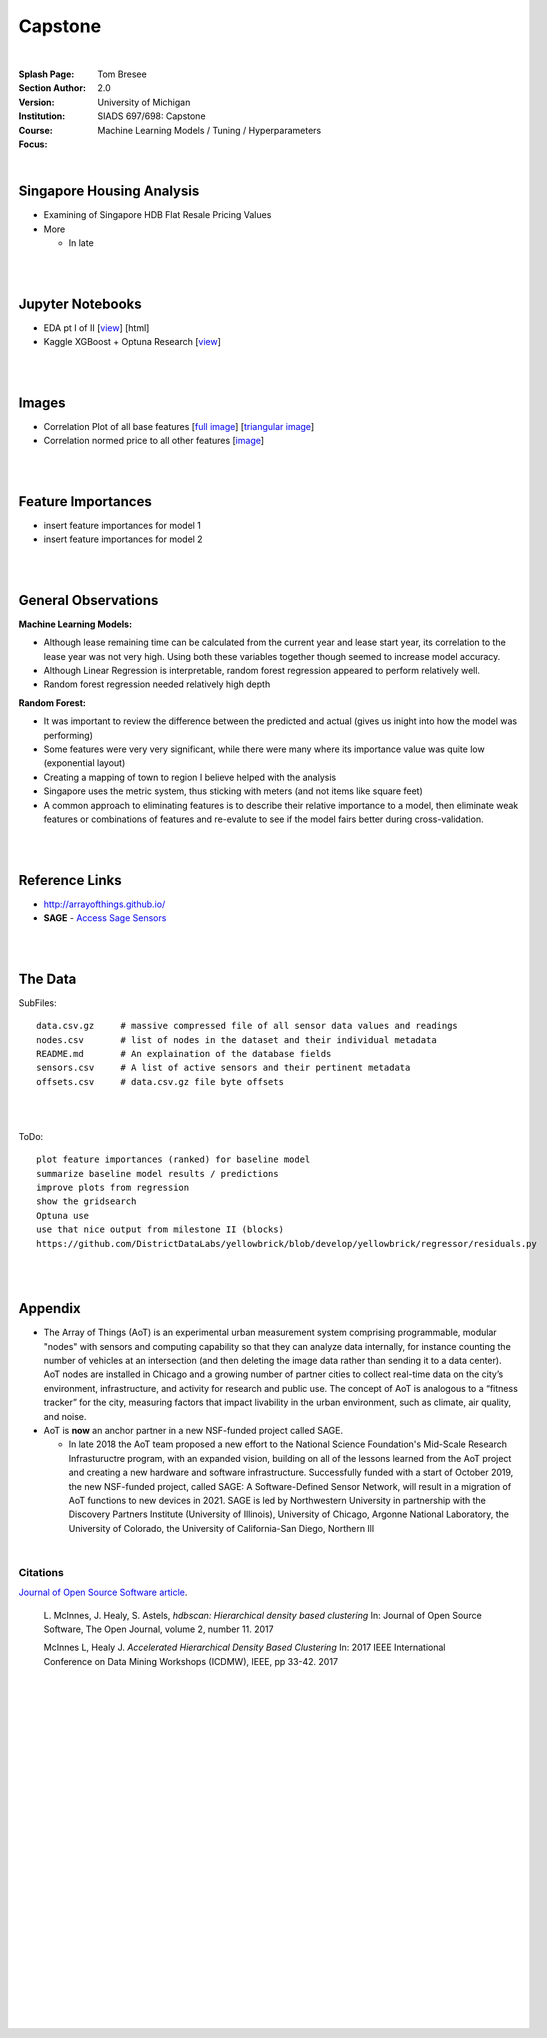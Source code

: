 
Capstone
##########


|


:Splash Page: 
:Section Author: Tom Bresee
:Version: 2.0 
:Institution: University of Michigan
:Course: SIADS 697/698: Capstone
:Focus: Machine Learning Models / Tuning / Hyperparameters


|


Singapore Housing Analysis
~~~~~~~~~~~~~~~~~~~~~~~~~~~~~~~

* Examining of Singapore HDB Flat Resale Pricing Values

* More

  *  In late



|
|



Jupyter Notebooks
~~~~~~~~~~~~~~~~~~~

* EDA pt I of II [`view <https://github.com/mcmanus-git/Singapore-HDB/blob/main/tom/nb_EDA_pt_I_of_II.ipynb>`_] [html]
* Kaggle XGBoost + Optuna Research [`view <https://www.kaggle.com/code/tombresee/xgboost-drivers-license/notebook>`_]


|
|



Images
~~~~~~~~~~~~~~~~~~~

* Correlation Plot of all base features [`full image <https://github.com/mcmanus-git/Singapore-HDB/raw/main/tom/images/correlation_matrix_baseline.png>`_] [`triangular image <https://github.com/mcmanus-git/Singapore-HDB/raw/main/tom/images/correlation_matrix_baseline_triangular.png>`_]

* Correlation normed price to all other features [`image <https://github.com/mcmanus-git/Singapore-HDB/raw/main/tom/images/correlation_with_price_per-sqm_normed.png>`_]




|
|



Feature Importances 
~~~~~~~~~~~~~~~~~~~~~~~~~~~~~

* insert feature importances for model 1

* insert feature importances for model 2 


|
|



General Observations
~~~~~~~~~~~~~~~~~~~~~~~

**Machine Learning Models:**

* Although lease remaining time can be calculated from the current year and lease start year, its correlation to the lease year was not very high.  Using both these variables together though seemed to increase model accuracy.

* Although Linear Regression is interpretable, random forest regression appeared to perform relatively well. 

* Random forest regression needed relatively high depth

**Random Forest:**

* It was important to review the difference between the predicted and actual (gives us inight into how the model was performing)

* Some features were very very significant, while there were many where its importance value was quite low (exponential layout)

* Creating a mapping of town to region I believe helped with the analysis

* Singapore uses the metric system, thus sticking with meters (and not items like square feet)

* A common approach to eliminating features is to describe their relative importance to a model, then eliminate weak features or combinations of features and re-evalute to see if the model fairs better during cross-validation.



|
|



Reference Links
~~~~~~~~~~~~~~~~~~~~~~~~~~~~~~~~~~~~~

* http://arrayofthings.github.io/

* **SAGE** - `Access Sage Sensors <https://sagecontinuum.github.io/sage-docs/docs/tutorials/access-sage-sensors>`_


|
|


The Data
~~~~~~~~~~~~~~~~~~~~~~~~~~~~~~~~~~~~~

SubFiles:
::
    data.csv.gz     # massive compressed file of all sensor data values and readings
    nodes.csv       # list of nodes in the dataset and their individual metadata
    README.md       # An explaination of the database fields 
    sensors.csv     # A list of active sensors and their pertinent metadata
    offsets.csv     # data.csv.gz file byte offsets


|
|



ToDo:
::
     plot feature importances (ranked) for baseline model
     summarize baseline model results / predictions
     improve plots from regression
     show the gridsearch 
     Optuna use
     use that nice output from milestone II (blocks)
     https://github.com/DistrictDataLabs/yellowbrick/blob/develop/yellowbrick/regressor/residuals.py
     



|
|




Appendix
~~~~~~~~~~~

* The Array of Things (AoT) is an experimental urban measurement system comprising programmable, modular "nodes" with sensors and computing capability so that they can analyze data internally, for instance counting the number of vehicles at an intersection (and then deleting the image data rather than sending it to a data center). AoT nodes are installed in Chicago and a growing number of partner cities to collect real-time data on the city’s environment, infrastructure, and activity for research and public use. The concept of AoT is analogous to a “fitness tracker” for the city, measuring factors that impact livability in the urban environment, such as climate, air quality, and noise.  


* AoT is **now** an anchor partner in a new NSF-funded project called SAGE.

  *  In late 2018 the AoT team proposed a new effort to the National Science Foundation's Mid-Scale Research Infrastuructre program, with an expanded vision, building on all of the lessons learned from the AoT project and creating a new hardware and software infrastructure. Successfully funded with a start of October 2019, the new NSF-funded project, called SAGE: A Software-Defined Sensor Network, will result in a migration of AoT functions to new devices in 2021. SAGE is led by Northwestern University in partnership with the Discovery Partners Institute (University of Illinois), University of Chicago, Argonne National Laboratory, the University of Colorado, the University of California-San Diego, Northern Ill


|


----------
Citations
----------

`Journal of Open Source Software article <http://joss.theoj.org/papers/10.21105/joss.00205>`_.

    L. McInnes, J. Healy, S. Astels, *hdbscan: Hierarchical density based clustering*
    In: Journal of Open Source Software, The Open Journal, volume 2, number 11.
    2017
    

    McInnes L, Healy J. *Accelerated Hierarchical Density Based Clustering* 
    In: 2017 IEEE International Conference on Data Mining Workshops (ICDMW), IEEE, pp 33-42.
    2017


|








|
|
|
|
|
|
|
|
|
|
|
|
|
|
|
|






































































 
  





|
|
|
|
|
|
|
|
